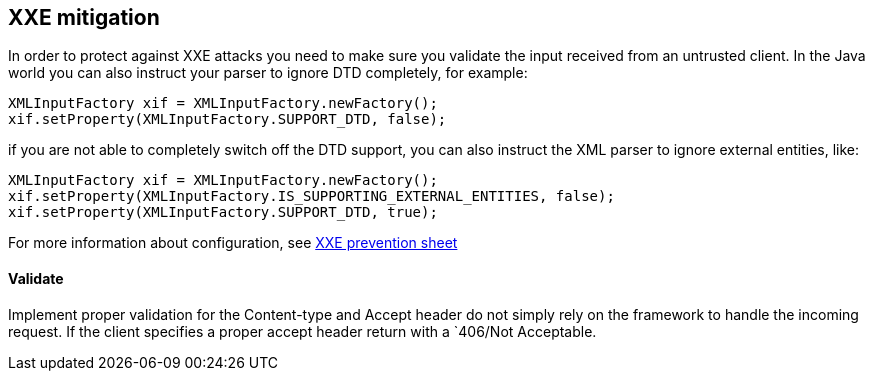 == XXE mitigation

In order to protect against XXE attacks you need to make sure you validate the input received from an untrusted client. In the Java world you can also instruct your parser to ignore DTD completely, for example:

[source]
----
XMLInputFactory xif = XMLInputFactory.newFactory();
xif.setProperty(XMLInputFactory.SUPPORT_DTD, false);
----

if you are not able to completely switch off the DTD support, you can also instruct the XML parser to ignore external entities, like:

[source]
----
XMLInputFactory xif = XMLInputFactory.newFactory();
xif.setProperty(XMLInputFactory.IS_SUPPORTING_EXTERNAL_ENTITIES, false);
xif.setProperty(XMLInputFactory.SUPPORT_DTD, true);
----

For more information about configuration, see https://cheatsheetseries.owasp.org/cheatsheets/XML_External_Entity_Prevention_Cheat_Sheet.html[XXE prevention sheet]


==== Validate

Implement proper validation for the Content-type and Accept header do not simply rely on the framework to handle the incoming request. If the client specifies a proper accept header return with a `406/Not Acceptable.